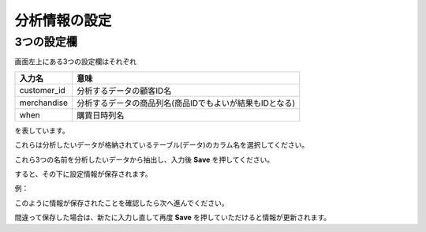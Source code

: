 分析情報の設定
==============

3つの設定欄
-----------

画面左上にある3つの設定欄はそれぞれ

=========== ===========================================================
入力名       意味
=========== ===========================================================
customer_id 分析するデータの顧客ID名
merchandise 分析するデータの商品列名(商品IDでもよいが結果もIDとなる)
when        購買日時列名
=========== ===========================================================

を表しています。

これらは分析したいデータが格納されているテーブル(データ)のカラム名を選択してください。

これら3つの名前を分析したいデータから抽出し、入力後 **Save** を押してください。

すると、その下に設定情報が保存されます。

例：

.. image:: ../../img/set-info.png

このように情報が保存されたことを確認したら次へ進んでください。

間違って保存した場合は、新たに入力し直して再度 **Save** を押していただけると情報が更新されます。
